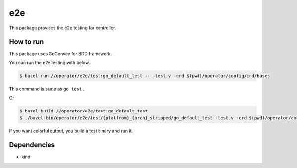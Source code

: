 =====
e2e
=====

This package provides the e2e testing for controller.

How to run
==============

This package uses GoConvey for BDD framework.

You can run the e2e testing with below.

.. code:: console

    $ bazel run //operator/e2e/test:go_default_test -- -test.v -crd $(pwd)/operator/config/crd/bases

This command is same as ``go test`` .

Or

.. code:: console

    $ bazel build //operator/e2e/test:go_default_test
    $ ./bazel-bin/operator/e2e/test/{platfrom}_{arch}_stripped/go_default_test -test.v -crd $(pwd)/operator/config/crd/bases

If you want colorful output, you build a test binary and run it.

Dependencies
================

* kind
